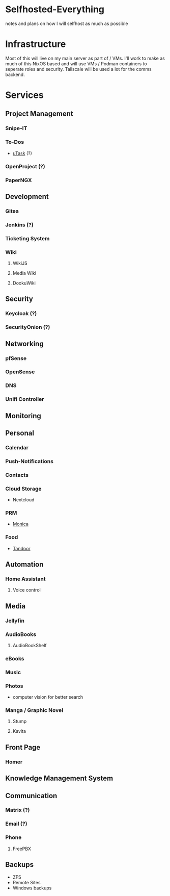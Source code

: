 * Selfhosted-Everything
notes and plans on how I will selfhost as much as possible

* Infrastructure
Most of this will live on my main server as part of / VMs. I'll work to make as much of this NixOS based and will use VMs / Podman containers to seperate roles and security. Tailscale will be used a lot for the comms backend.

* Services
** Project Management
*** Snipe-IT
*** To-Dos
- [[https://github.com/ovh/utask][uTask]] (?)
*** OpenProject (?)
*** PaperNGX
** Development
*** Gitea
*** Jenkins (?)
*** Ticketing System
*** Wiki
**** WikiJS
**** Media Wiki
**** DookuWiki
** Security
*** Keycloak (?)
*** SecurityOnion (?)
** Networking
*** pfSense
*** OpenSense
*** DNS
*** Unifi Controller
** Monitoring
** Personal
*** Calendar
*** Push-Notifications
*** Contacts
*** Cloud Storage
- Nextcloud
*** PRM
- [[https://github.com/monicahq/monica/tree/4.x][Monica]]
*** Food
- [[https://tandoor.dev/][Tandoor]]
** Automation
*** Home Assistant
**** Voice control
** Media
*** Jellyfin
*** AudioBooks
**** AudioBookShelf
*** eBooks
*** Music
*** Photos
- computer vision for better search
*** Manga / Graphic Novel
**** Stump
**** Kavita
** Front Page
*** Homer
** Knowledge Management System
** Communication
*** Matrix (?)
*** Email (?)
*** Phone
**** FreePBX
** Backups
- ZFS
- Remote Sites
- Windows backups
